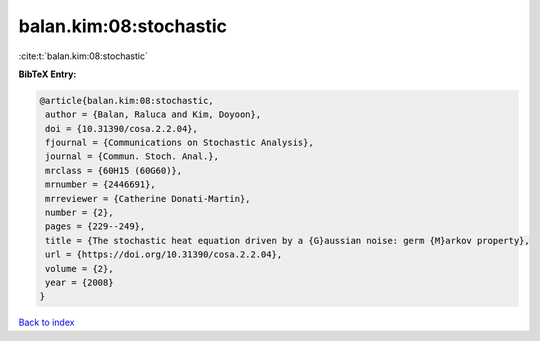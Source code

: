 balan.kim:08:stochastic
=======================

:cite:t:`balan.kim:08:stochastic`

**BibTeX Entry:**

.. code-block:: bibtex

   @article{balan.kim:08:stochastic,
    author = {Balan, Raluca and Kim, Doyoon},
    doi = {10.31390/cosa.2.2.04},
    fjournal = {Communications on Stochastic Analysis},
    journal = {Commun. Stoch. Anal.},
    mrclass = {60H15 (60G60)},
    mrnumber = {2446691},
    mrreviewer = {Catherine Donati-Martin},
    number = {2},
    pages = {229--249},
    title = {The stochastic heat equation driven by a {G}aussian noise: germ {M}arkov property},
    url = {https://doi.org/10.31390/cosa.2.2.04},
    volume = {2},
    year = {2008}
   }

`Back to index <../By-Cite-Keys.rst>`_
